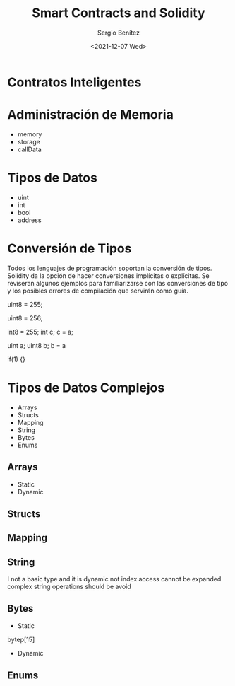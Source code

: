 #+TITLE: Smart Contracts and Solidity
#+DESCRIPTION: Serie que recopila una aprendizaje sobre blockchain
#+AUTHOR: Sergio Benítez
#+DATE:<2021-12-07 Wed>
#+STARTUP: fold
#+HUGO_BASE_DIR: ~/Development/suabochica-blog/
#+HUGO_SECTION: /post
#+HUGO_WEIGHT: auto
#+HUGO_AUTO_SET_LASTMOD: t

* Contratos Inteligentes

* Administración de Memoria

- memory
- storage
- callData

* Tipos de Datos

- uint
- int
- bool
- address

* Conversión de Tipos

Todos los lenguajes de programación soportan la conversión de tipos. Solidity da la opción de hacer conversiones implícitas o explícitas. Se reviseran algunos ejemplos para familiarizarse con las conversiones de tipo y los posibles errores de compilación que servirán como guía.

uint8 = 255;

uint8 = 256;

int8 = 255;
int c;
c = a;

uint a;
uint8 b;
b = a

if(1) {}

* Tipos de Datos Complejos

- Arrays
- Structs
- Mapping
- String
- Bytes
- Enums

** Arrays
- Static
- Dynamic
** Structs
** Mapping
** String
I not a basic type and it is dynamic
not index access
cannot be expanded
complex string operations should be avoid
** Bytes
- Static
bytep[15]
- Dynamic
** Enums
